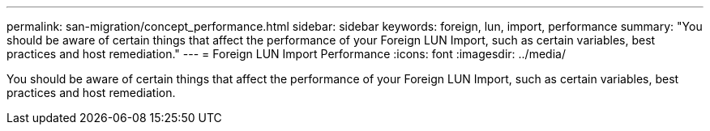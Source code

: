 ---
permalink: san-migration/concept_performance.html
sidebar: sidebar
keywords: foreign, lun, import, performance
summary: "You should be aware of certain things that affect the performance of your Foreign LUN Import, such as certain variables, best practices and host remediation."
---
= Foreign LUN Import Performance
:icons: font
:imagesdir: ../media/

[.lead]
You should be aware of certain things that affect the performance of your Foreign LUN Import, such as certain variables, best practices and host remediation.
